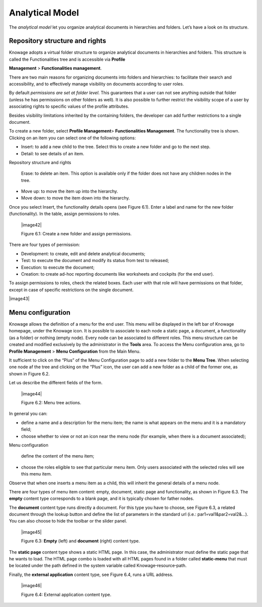 Analytical Model
====================

The *analytical model* let you organize analytical documents in hierarchies and folders. Let’s have a look on its structure.

Repository structure and rights
--------------------------------

Knowage adopts a virtual folder structure to organize analytical documents in hierarchies and folders. This structure is called the Functionalities tree and is accessible via **Profile**

**Management** > **Functionalities management**.

There are two main reasons for organizing documents into folders and hierarchies: to facilitate their search and accessibility, and to effectively manage visibility on documents according to user roles.

By default *permissions are set at folder level*. This guarantees that a user can not see anything outside that folder (unless he has permissions on other folders as well). It is also possible to further restrict the visibility scope of a user by associating rights to specific values of the profile attributes.

Besides visibility limitations inherited by the containing folders, the developer can add further restrictions to a single document.

To create a new folder, select **Profile Management**> **Functionalities Management**. The functionality tree is shown. Clicking on an item you can select one of the following options:

-  Insert: to add a new child to the tree. Select this to create a new folder and go to the next step.

-  Detail: to see details of an item.

Repository structure and rights

   Erase: to delete an item. This option is available only if the folder does not have any children nodes in the tree.

-  Move up: to move the item up into the hierarchy.

-  Move down: to move the item down into the hierarchy.

Once you select Insert, the functionality details opens (see Figure 6.1). Enter a label and name for the new folder (functionality). In the table, assign permissions to roles.

   |image42|

   Figure 6.1: Create a new folder and assign permissions.

There are four types of permission:

-  Development: to create, edit and delete analytical documents;

-  Test: to execute the document and modify its status from test to released;

-  Execution: to execute the document;

-  Creation: to create ad-hoc reporting documents like worksheets and cockpits (for the end user).

To assign permissions to roles, check the related boxes. Each user with that role will have permissions on that folder, except in case of specific restrictions on the single document.

|image43|

Menu configuration
-------------------

Knowage allows the definition of a menu for the end user. This menu will be displayed in the left bar of Knowage homepage, under the Knowage icon. It is possible to associate to each node a static page, a document, a functionality (as a folder) or nothing (empty node). Every node can be associated to different roles. This menu structure can be created and modified exclusively by the administrator in the **Tools** area. To access the Menu configuration area, go to **Profile Management** > **Menu Configuration** from the Main Menu.

It sufficient to click on the “Plus” of the Menu Configuration page to add a new folder to the **Menu Tree**. When selecting one node af the tree and clicking on the “Plus” icon, the user can add a new folder as a child of the former one, as shown in Figure 6.2.

Let us describe the different fields of the form.

   |image44|

   Figure 6.2: Menu tree actions.

In general you can:

-  define a name and a description for the menu item; the name is what appears on the menu and it is a mandatory field;

-  choose whether to view or not an icon near the menu node (for example, when there is a document associated);

Menu configuration

   define the content of the menu item;

-  choose the roles eligible to see that particular menu item. Only users associated with the selected roles will see this menu item.

Observe that when one inserts a menu item as a child, this will inherit the general details of a menu node.

There are four types of menu item content: empty, document, static page and functionality, as shown in Figure 6.3. The **empty** content type corresponds to a blank page, and it is typically chosen for father nodes.

The **document** content type runs directly a document. For this type you have to choose, see Figure 6.3, a related document through the
lookup button and define the list of parameters in the standard url (i.e.: par1=val1&par2=val2&...). You can also choose to hide the toolbar or the slider panel.

   |image45|

   Figure 6.3: **Empty** (left) and **document** (right) content type.

The **static page** content type shows a static HTML page. In this case, the administrator must define the static page that he wants to load. The HTML page combo is loaded with all HTML pages found in a folder called **static-menu** that must be located under the path defined in the system variable called Knowage\ :sup:`\_`\ resource\ :sup:`\_`\ path.

Finally, the **external application** content type, see Figure 6.4, runs a URL address.

   |image46|

   Figure 6.4: External application content type.
